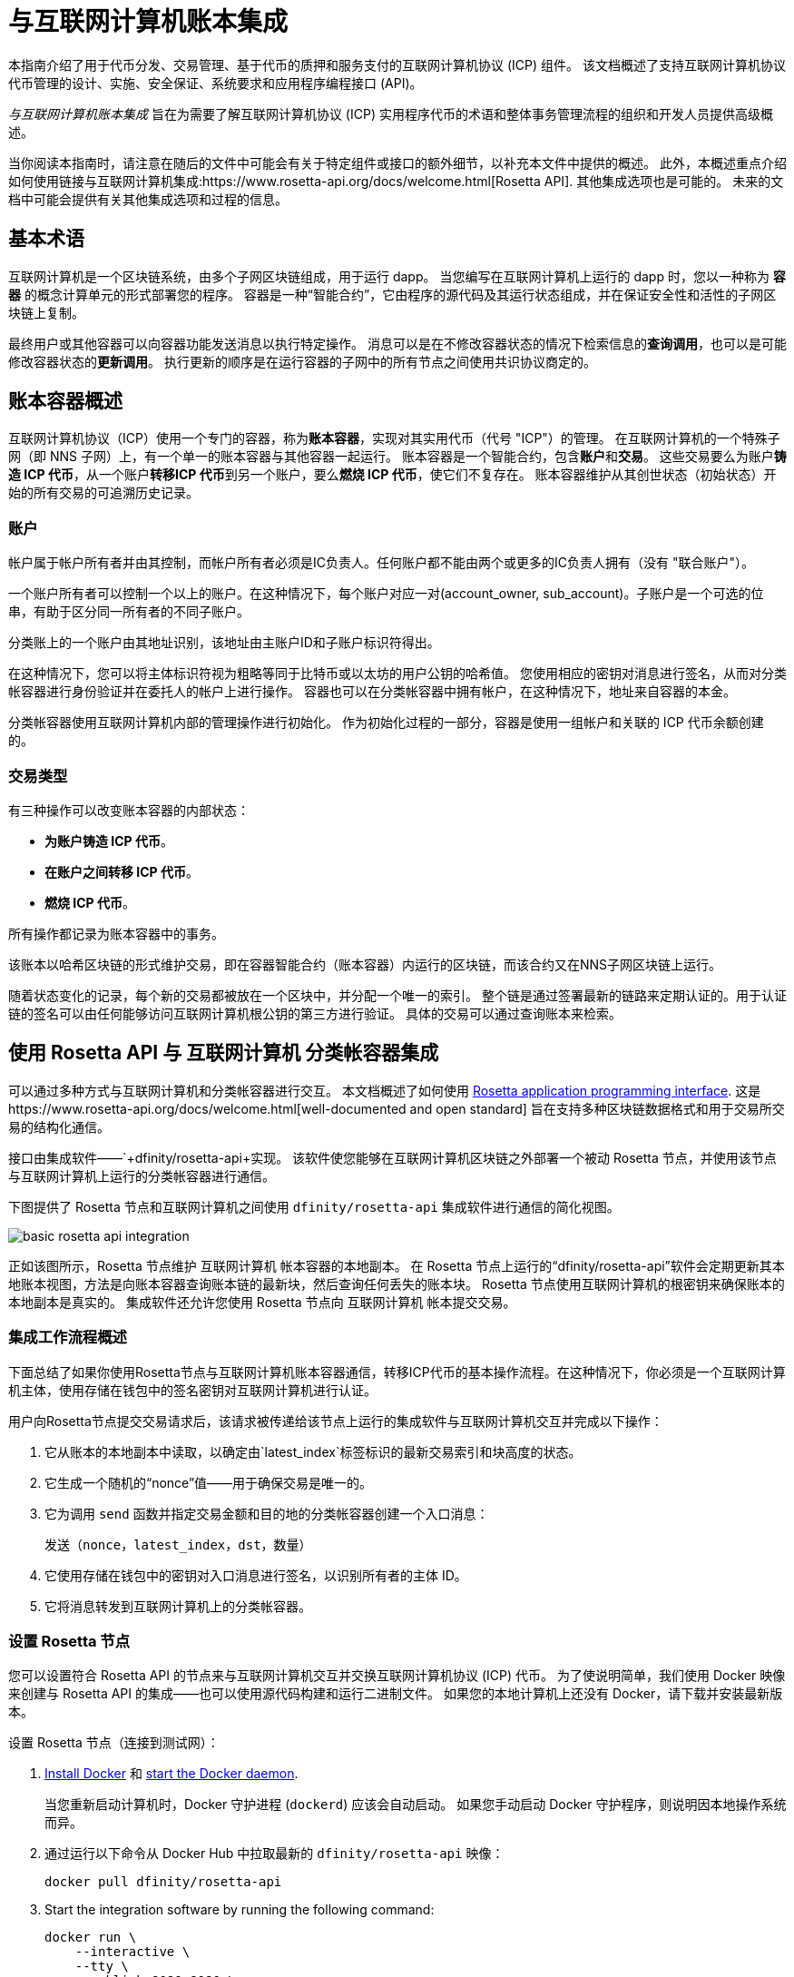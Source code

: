 = 与互联网计算机账本集成
:编程语言: Motoko
:平台: 互联网计算机平台
:IC: 互联网计算机
:company-id: DFINITY
ifdef::env-github,env-browser[:outfilesuffix:.adoc]

[[ledger-intro]]
本指南介绍了用于代币分发、交易管理、基于代币的质押和服务支付的互联网计算机协议 (ICP) 组件。
该文档概述了支持互联网计算机协议代币管理的设计、实施、安全保证、系统要求和应用程序编程接口 (API)。

_{doctitle}_ 旨在为需要了解互联网计算机协议 (ICP) 实用程序代币的术语和整体事务管理流程的组织和开发人员提供高级概述。

当你阅读本指南时，请注意在随后的文件中可能会有关于特定组件或接口的额外细节，以补充本文件中提供的概述。
此外，本概述重点介绍如何使用链接与互联网计算机集成:https://www.rosetta-api.org/docs/welcome.html[Rosetta API]. 
其他集成选项也是可能的。
未来的文档中可能会提供有关其他集成选项和过程的信息。

== 基本术语

互联网计算机是一个区块链系统，由多个子网区块链组成，用于运行 dapp。
当您编写在互联网计算机上运行的 dapp 时，您以一种称为 **容器** 的概念计算单元的形式部署您的程序。
容器是一种“智能合约”，它由程序的源代码及其运行状态组成，并在保证安全性和活性的子网区块链上复制。

最终用户或其他容器可以向容器功能发送消息以执行特定操作。
消息可以是在不修改容器状态的情况下检索信息的**查询调用**，也可以是可能修改容器状态的**更新调用**。
执行更新的顺序是在运行容器的子网中的所有节点之间使用共识协议商定的。

== 账本容器概述

互联网计算机协议（ICP）使用一个专门的容器，称为**账本容器**，实现对其实用代币（代号 "ICP"）的管理。
在互联网计算机的一个特殊子网（即 NNS 子网）上，有一个单一的账本容器与其他容器一起运行。
账本容器是一个智能合约，包含**账户**和**交易**。
这些交易要么为账户**铸造 ICP 代币**，从一个账户**转移ICP 代币**到另一个账户，要么**燃烧 ICP 代币**，使它们不复存在。
账本容器维护从其创世状态（初始状态）开始的所有交易的可追溯历史记录。

=== 账户

帐户属于帐户所有者并由其控制，而帐户所有者必须是IC负责人。任何账户都不能由两个或更多的IC负责人拥有（没有 "联合账户"）。

一个账户所有者可以控制一个以上的账户。在这种情况下，每个账户对应一对(account_owner, sub_account)。子账户是一个可选的位串，有助于区分同一所有者的不同子账户。

分类账上的一个账户由其地址识别，该地址由主账户ID和子账户标识符得出。


在这种情况下，您可以将主体标识符视为粗略等同于比特币或以太坊的用户公钥的哈希值。 您使用相应的密钥对消息进行签名，从而对分类帐容器进行身份验证并在委托人的帐户上进行操作。 容器也可以在分类帐容器中拥有帐户，在这种情况下，地址来自容器的本金。

分类帐容器使用互联网计算机内部的管理操作进行初始化。
作为初始化过程的一部分，容器是使用一组帐户和关联的 ICP 代币余额创建的。

=== 交易类型

有三种操作可以改变账本容器的内部状态：

* **为账户铸造 ICP 代币**。
* **在账户之间转移 ICP 代币**。
* **燃烧 ICP 代币**。

所有操作都记录为账本容器中的事务。



该账本以哈希区块链的形式维护交易，即在容器智能合约（账本容器）内运行的区块链，而该合约又在NNS子网区块链上运行。

随着状态变化的记录，每个新的交易都被放在一个区块中，并分配一个唯一的索引。
整个链是通过签署最新的链路来定期认证的。用于认证链的签名可以由任何能够访问互联网计算机根公钥的第三方进行验证。
具体的交易可以通过查询账本来检索。

== 使用 Rosetta API 与 {IC} 分类帐容器集成

可以通过多种方式与互联网计算机和分类帐容器进行交互。
本文档概述了如何使用 https://www.rosetta-api.org/[Rosetta application programming interface]. 这是https://www.rosetta-api.org/docs/welcome.html[well-documented and open standard] 旨在支持多种区块链数据格式和用于交易所交易的结构化通信。


接口由集成软件——`+dfinity/rosetta-api+实现。 该软件使您能够在互联网计算机区块链之外部署一个被动 Rosetta 节点，并使用该节点与互联网计算机上运行的分类帐容器进行通信。


下图提供了 Rosetta 节点和互联网计算机之间使用 `+dfinity/rosetta-api+` 集成软件进行通信的简化视图。

image:basic-rosetta-api-integration.svg[]

正如该图所示，Rosetta 节点维护 {IC} 帐本容器的本地副本。
在 Rosetta 节点上运行的“+dfinity/rosetta-api+”软件会定期更新其本地账本视图，方法是向账本容器查询账本链的最新块，然后查询任何丢失的账本块。
Rosetta 节点使用互联网计算机的根密钥来确保账本的本地副本是真实的。
集成软件还允许您使用 Rosetta 节点向 {IC} 帐本提交交易。

=== 集成工作流程概述

下面总结了如果你使用Rosetta节点与{IC}账本容器通信，转移ICP代币的基本操作流程。在这种情况下，你必须是一个{IC}主体，使用存储在钱包中的签名密钥对{IC}进行认证。

用户向Rosetta节点提交交易请求后，该请求被传递给该节点上运行的集成软件与{IC}交互并完成以下操作：

. 它从账本的本地副本中读取，以确定由`+latest_index+`标签标识的最新交易索引和块高度的状态。
. 它生成一个随机的“+nonce+”值——用于确保交易是唯一的。
. 它为调用 `+send+` 函数并指定交易金额和目的地的分类帐容器创建一个入口消息：
+
....
发送（nonce，latest_index，dst，数量）
....
. 它使用存储在钱包中的密钥对入口消息进行签名，以识别所有者的主体 ID。
. 它将消息转发到互联网计算机上的分类帐容器。

=== 设置 Rosetta 节点

您可以设置符合 Rosetta API 的节点来与互联网计算机交互并交换互联网计算机协议 (ICP) 代币。
为了使说明简单，我们使用 Docker 映像来创建与 Rosetta API 的集成——也可以使用源代码构建和运行二进制文件。
如果您的本地计算机上还没有 Docker，请下载并安装最新版本。

设置 Rosetta 节点（连接到测试网）：

. https://docs.docker.com/get-docker/[Install Docker] 和 https://docs.docker.com/config/daemon/[start the Docker daemon].
+
当您重新启动计算机时，Docker 守护进程 (`+dockerd+`) 应该会自动启动。 如果您手动启动 Docker 守护程序，则说明因本地操作系统而异。

. 通过运行以下命令从 Docker Hub 中拉取最新的 `+dfinity/rosetta-api+` 映像：
+
[source,bash]
----
docker pull dfinity/rosetta-api
----

. Start the integration software by running the following command:
+
[source,bash]
----
docker run \
    --interactive \
    --tty \
    --publish 8080:8080 \
    --rm \
   dfinity/rosetta-api
----
+
此命令在本地主机上启动软件并显示类似于以下内容的输出：
+
....
Listening on 0.0.0.0:8080
Starting Rosetta API server
....
+

默认情况下，该软件*不*连接到运行在互联网计算机区块链主网上的帐本容器，而是连接到测试网。

+
如果您已经分配了一个测试网络和相应的帐本容器标识符，您可以通过指定一个额外的 `+canister+` 参数来针对该网络运行该命令。 例如，以下命令说明了通过将`+canister+`参数设置为`+2xh5f-viaaa-aaaab-aae3q-cai+`来连接到测试网络上的帐本容器。
+
[source,bash]
----
docker run \
    --interactive \
    --tty \
    --publish 8080:8080 \
    --rm \
   dfinity/rosetta-api
   --canister 2xh5f-viaaa-aaaab-aae3q-cai
----
+

注释: 第一次运行命令时，节点可能需要一些时间才能赶上链的当前链接。
当节点被追上时，您应该会看到类似于以下内容的输出：
+
....
你们都被追到块高度 109
....
+
完成此步骤后，节点继续作为不参与出块的**被动**节点运行。
. 打开一个新的终端窗口或选项卡并运行“ps”命令来验证服务的状态。
+
如果您需要停止服务，请按 CONTROL-C。 例如，您可能希望这样做以更改您正在使用的容器标识符。
+
要在设置节点后测试集成，您需要编写一个程序来模拟主体提交交易或查找账户余额。

=== 在生产中运行Rosetta节点

完成测试后，您应该在生产模式下运行 Docker 映像，不带 `+--interactive+`、`+--tty+` 和 `+--rm+` 命令行选项。
这些命令行选项用于附加交互式终端会话和删除容器，主要用于测试目的。

要在生产环境中运行该软件，您可以使用 `+--detach+` 选项启动 Docker 映像以在后台运行容器，并且可以选择指定 `+--volume+` 命令来存储块。

要将 Rosetta 节点实例连接到主网，请添加标志：
`+--mainnet+` 和 `+--not-whitelisted+`。

有关 Docker 命令行选项的更多信息，请参阅链接:https://docs.docker.com/engine/reference/commandline/run/[Docker reference documentation].

=== 要求和限制

Docker 映像中提供的集成软件有一项要求，该要求不属于标准 Rosetta API 规范的一部分。

对于涉及 ICP 代币的交易，必须在网络收到签名交易前 24 小时内创建未签名交易。 原因是每个事务的 '+created_at+' 字段指的是现有事务（本质上是创建事务时本地可用的 last_index）。 任何提交的交易涉及太旧的交易都会被拒绝以维持运营效率。

除此要求外，Rosetta API 集成软件与所有标准 Rosetta 端点完全兼容，并通过了所有 `+rosetta-cli+` 测试。
该软件可以接受任何有效的 Rosetta 请求。
但是，集成软件仅提示使用 Ed25519 对交易进行签名，而不是 https://www.rosetta-api.org/docs/models/SignatureType.html#values[all the signature schemes listed here] 并且只回复规范支持的一小部分潜在响应。 例如，该软件没有实现 Rosetta 的任何 UTXO 功能，因此您不会在任何软件响应中看到任何 UTXO 消息。

=== ICP 实用代币的基本属性

ICP 代币类似于管理去中心化网络（如比特币）的实用代币，但在重要方面也有所不同。

ICP代币在以下方面与比特币相似：

* 每个 ICP 代币可整除 10^8 次。
* 所有交易都存储在账本中，从创世初始状态开始。
* 代币是完全可替代的。
* 账户标识符为 32 字节，大致相当于公钥的哈希值，可选地与一些额外的子账户说明符一起使用。

ICP 代币在以下方面与比特币不同：

* 质押的参与者节点不使用工作量证明，而是使用阈值 BLS 签名的变体来就链的有效状态达成一致。
* 任何交易都可以存储一个 8 字节的备忘录——Rosetta API 使用这个备忘录字段来存储区分交易的随机数。 然而，该领域的其他用途是可能的。

== 常问问题
以下问题摘自开发者社区最常报告的关于 Rosetta 与 {IC} 集成的问题和障碍。

=== Rosetta节点

==== 如何运行 Rosetta 节点的实例？

一个简单的方法是使用链接:https://hub.docker.com/r/dfinity/rosetta-api/tags?page=1&ordering=last_updated[`dfinity/rosetta-api`] Docker 镜像. 一旦节点初始化并同步了所有区块，您就可以通过调用节点上的 Rosetta API 来执行查询和提交交易。 该节点侦听“8080”端口。

==== 如何将 Rosetta 节点连接到主网？

使用 flags `+--mainnet+` and `+--not-whitelisted+`

==== 如何将 Rosetta 节点连接到主网？

使用 flags `+--mainnet+` and `+--not-whitelisted+`

==== 如何知道节点是否已经赶上了测试网？

搜索 `Starting Rosetta API server` 启动日志。 将会有一个日志条目显示“你们都被阻止了 XX”。 此消息确认您已了解所有块。

==== 如何持久化同步块数据？

将 `/data` 目录挂载到别处。

==== Rosetta 节点是否已版本化？

还没有。 在发布之前，当我们推送到 `dfinity/rosetta-api:latest` 镜像时，通常是我们会提前在我们的沟通渠道中宣布的重大更新。
我们将很快实现映像的每晚构建，CI 将确保它在推送之前工作。 除了 `最新` 之外，这些映像还将使用构建日期进行标记，因此为了提高可重复性，可以使用特定日期标记的映像而不是 `映像`。 当每晚构建可用时，我们将宣布。

==== 如何连接到主网而不是测试网？

使用 `--help` 启动 `dfinity/rosetta-api`，您可以看到一些可以传递的额外 CLI 参数。 其中有 `--canister-id` 和 `--ic-url` 可用于配置分类帐目的地。 目前，他们默认使用测试网。

**注释**：主网暂未上线； 它会在公示日期前一段时间上线，我们会将更新后的镜像推送到主网上，以确保您可以提前在主网上进行测试。

=== ICP 特定的 Rosetta API 详细信息

==== 帐户是如何生成和验证的？

- 生成 ED25519 密钥对。
- 密钥用于签署交易。
- 公钥用于生成自我认证的主体 ID。 有关更多信息，请参阅： https://sdk.dfinity.org/docs/interface-spec/index.html#_principals.
- 对主体 ID 进行哈希处理以生成帐户地址。

==== 如何使用公钥生成其账户地址？

- 调用链接:https://www.rosetta-api.org/docs/ConstructionApi.html#constructionderive[`/construction/derive`] 具有十六进制编码的 32 字节公钥的端点。
- 调用 JavaScript SDK 中的 `pub_key_to_address` 函数。

==== 如何验证账户地址的校验和？

- 十六进制解码后，前 4 个字节是地址其余部分的大端 CRC32 校验和。
- 调用链接:https://github.com/dfinity/rosetta-client#working-with-account-addresses[`address_from_hex`] 在 JavaScript SDK 中。 如果校验和不匹配，它会返回并出错。
- 链接:https://gist.github.com/TerrorJack/d6c79b33e5b5d0f5d52f3a2c5cdacc60[这里] 是地址验证逻辑的 Java 实现。

==== ED25519 的“signature_type”和“curve_type”是什么？

- `signature_type` is `"ed25519"`
- `curve_type` is `"edwards25519"`

==== 什么样的交易可以出现在一个区块中，它们是什么意思？

- 从链接查询的每个块:https://www.rosetta-api.org/docs/BlockApi.html#block[`/block`] 端点只包含一个事务。 请注意，Rosetta API 调用不支持某些操作，例如 `+burn+`。

- 转移
     * 操作0：输入`"TRANSACTION"`，从源账户中减去转账金额。
     * 操作1：输入`"TRANSACTION"`，向目的账户添加相同的转账金额。
     * 操作2：输入`"FEE"`，从源账户中扣除费用。
     - 不要依赖上面的顺序，你可以在`/construction/payloads`调用中重新排列它们，当解析一个块中的交易时，你应该检查交易类型和金额符号。
- 铸币
     * 操作0：输入`"MINT"`，将铸币数量添加到目标账户。
- 燃烧
     * 操作0：输入`"BURN"`，从源账户中减去燃烧的数量。
- `"status"` 总是 `"COMPLETED"`，失败的交易不会出现在轮询的区块中

==== 需要什么费用？ 我可以自定义费用吗？

- 通过调用链接:https://www.rosetta-api.org/docs/ConstructionApi.html#constructionmetadata[`/construction/metadata`]，你可以获得`suggested_fee`。
- 目前，`suggested_fee` 是一个常数，转账中指定的费用必须等于它。
- 费用不适用于铸币或燃烧操作。

==== 如何知道提交的交易是否到达了链？

- Rosetta 服务器会在 `/construction/submit` 调用后等待一小段时间，如果交易命中链，它将被返回。
- 如果账本出现错误，错误信息将在`/construction/submit`结果中提供。
- `/construction/submit` 调用仍有可能成功返回，但距离它到达链还有一段时间。您可以轮询最新的区块并搜索交易哈希。 我们还实现了链接的一个子集:https://www.rosetta-api.org/docs/SearchApi.html#searchtransactions[`/search/transactions`] 允许在给定哈希值的情况下搜索交易的端点。
- 5 分钟是最坏情况下的超时。
- 不要使用 `mempool` API，我们的实现是一个空存根。

==== 我可能会从 Rosetta API 调用中得到哪些类型的错误？

- 成功的调用总是有 `200` 响应状态码。
- 失败的调用总是有“500”响应状态码，带有一个包含更多信息的 JSON 有效负载。 可能的 Rosetta 错误代码及其文本描述可以在 `/network/options` 调用结果中看到。

==== 我如何发送铸币或燃烧交易？

- 铸币是一项特权操作； 我们目前不支持通过Rosetta API 调用燃烧。

==== 如果多次提交同一个签名交易会发生什么？

账本拒绝重复交易。 只有第一笔交易会进入链，对于重复提交，`/construction/submit` 调用将失败。

==== 如何在不调用 Rosetta API 的情况下签署交易？

JavaScript SDK 包含一个链接:https://github.com/dfinity/rosetta-client/blob/master/lib/construction_combine.js[implementation] 离线签名逻辑。 这与内部实现细节密切相关，因此我们强烈建议您尽可能调用`/construction/combine` 来签署交易。

==== 如何配置入口时间段？

在 `/construction/payloads` 调用中，您可以添加一个或全部 `ingress_start` / `ingress_end` 字段来指定入口时间段。 它们是 Unix 纪元以来的纳秒，并且必须在接下来的 24 小时内。 这可以生成和签署交易，但将实际提交延迟到以后。

==== 如何反序列化已签名的交易？

JavaScript SDK 支持链接:https://github.com/dfinity/rosetta-client/blob/master/lib/signed_transaction_decode.js[deserializing] 一个`signed_transaction`十六进制字符串并恢复有关转移的一些信息。 这在您想要执行健全性检查的情况下可能很有用。

////

== Ledger canister API reference

在前面的部分中，我们概述了如何使用 Rosetta API 与 {IC} 帐本容器集成。
供您参考，本节提供有关帐本容器接口的信息。 如果您选择不使用基于 Rosetta API 的集成，您还可以使用此信息来帮助您计划直接与帐本容器进行交互。

帐本容器提供以下更新和查询应用程序编程接口。

注释：本文档中描述的帐本容器接口是初步的，可能会更改。

=== init

使用一组帐户和关联的 ICP 代币余额初始化容器，如中 <<Accounts>>所述.

....
init : [(PrincipalID, Amount)] -> ()
....

`+init+` 方法获取各个主体 ID 的初始余额状态列表。
账本将这种状态表示为一系列 `+mint+` 操作，形式为`+(Mint(dst, amount))+`
`+init+` 方法是创建代币的唯一方法，并且仅在创建帐本容器时调用一次。

=== transfer

创建从调用方的主体到指定接收方的指定金额的付款。
在 `+init+` 操作之后，`+transfer+` 方法是唯一改变容器状态的方法。

....
update transfer: (
memo: u64, 
created_at: Option<BlockHeight>
dst: Principal ID, 
amount: Amount,
) -> Transaction Index
....

[width="90%",cols="<15%,<75%",options="header"]
|===
|参数 |说明
|`+memo+` |例如，允许调用者设置一个可选值。 识别和链接与分类帐容器通信的应用程序的事务。 Rosetta 节点实现使用该字段来存储确保交易唯一性的随机数。

|`+created_at+` |提供一个可选参数来引用一个已经存在的事务。

|`+dst+` |指定交易的目标账户。

|`+amount+` |指定金额为转入ICP代币的数量。

|===

调用交易的主体的账户是转账的来源（`+src+`）。
如果 `+balances[src]+` 大于 `+amount+`，则转账成功。
如果转移成功，容器会返回交易的唯一索引，并将交易记录在账本中，如下所示：

....
(memo, created_at, timestamp, Send(src, dst, amount))
....

该方法仅在以下情况下成功：

- `+created_at+` 不是超过 24 小时的区块高度。
- `+(memo, created_at,timestamp, Send(src, dst,amount))+` 尚未记录为任何高度大于 `+created_at+` 的事务。

总之，这些条件允许账本罐有效地确保每笔交易的唯一性。

=== lookup

返回由分配给它的事务索引唯一标识的事务。

....
query lookup : Transaction Index -> Option<Hashed Transaction>
....
	 
=== last

返回最近交易的索引。

....
query last: () -> Option<(Transaction Index, Certification)>
....

=== account_balance

返回特定帐户的余额。

....
query account_balance : (pid: Principal ID) -> Balance
....

=== 数据结构

账本容器的数据结构如下：

....
memo = u64
amount = u64 (100,000,000 == 1 ICP)
created_at = Block Height ( = u64 )
timestamp = u64 (ledger time)

Transaction = Send {
from : Principal ID,
to : Principal ID,
amount : Amount,
}

Transaction = Mint {
to : Principal ID,
amount : Amount
}

Hashed Transaction = (Hash(Previous Hash, Transaction), Transaction)
Ledger = Vec <Hashed Transaction>
....
////
